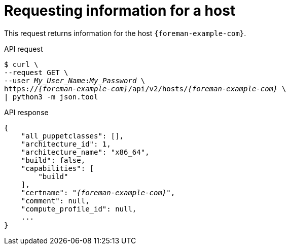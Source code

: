 :_mod-docs-content-type: PROCEDURE

[id="requesting-information-for-a-host"]
= Requesting information for a host

This request returns information for the host `{foreman-example-com}`.

[id="api-requesting-information-for-a-host"]
.API request
[options="nowrap", subs="+quotes,attributes"]
----
$ curl \
--request GET \
--user _My_User_Name_:__My_Password__ \
https://_{foreman-example-com}_/api/v2/hosts/_{foreman-example-com}_ \
| python3 -m json.tool
----

.API response
[source, none, options="nowrap", subs="+quotes,attributes"]
----
{
    "all_puppetclasses": [],
    "architecture_id": 1,
    "architecture_name": "x86_64",
    "build": false,
    "capabilities": [
        "build"
    ],
    "certname": "_{foreman-example-com}_",
    "comment": null,
    "compute_profile_id": null,
    ...
}
----
